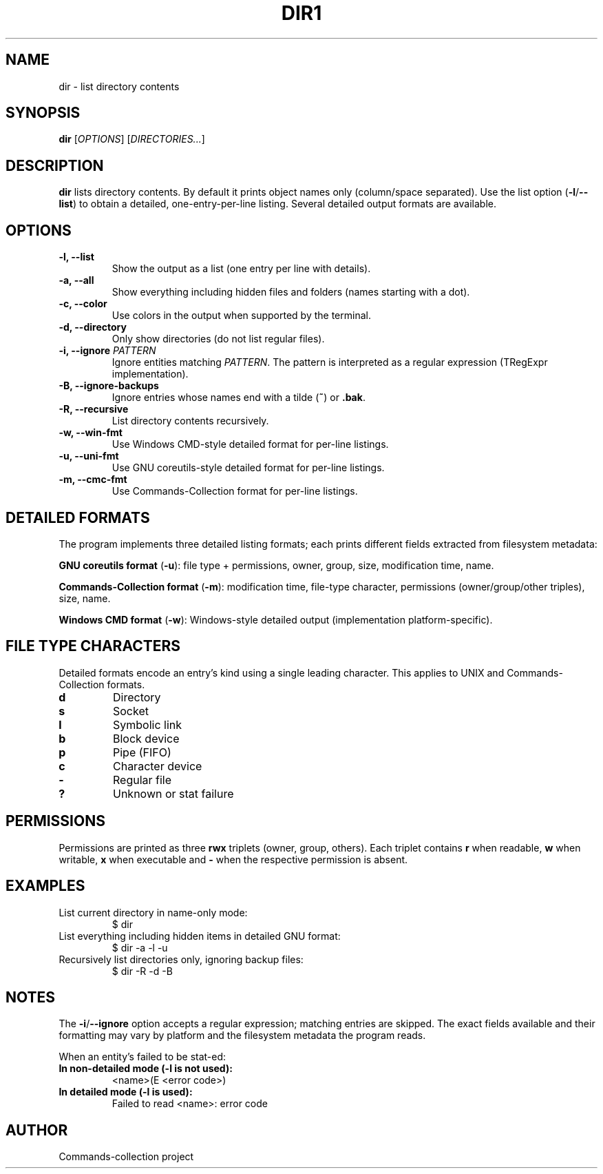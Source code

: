 .TH DIR1 "2025-10-26" "Commands-collection" "User Commands"
.SH NAME
dir \- list directory contents
.SH SYNOPSIS
.B dir
[\fIOPTIONS\fR] [\fIDIRECTORIES...\fR]
.SH DESCRIPTION
\fBdir\fR lists directory contents. By default it prints object names only (column/space separated).
Use the list option (\fB-l\fR/\fB--list\fR) to obtain a detailed, one-entry-per-line listing. Several detailed output formats are available.

.SH OPTIONS
.TP
\fB-l, --list\fR
Show the output as a list (one entry per line with details).
.TP
\fB-a, --all\fR
Show everything including hidden files and folders (names starting with a dot).
.TP
\fB-c, --color\fR
Use colors in the output when supported by the terminal.
.TP
\fB-d, --directory\fR
Only show directories (do not list regular files).
.TP
\fB-i, --ignore\fR \fIPATTERN\fR
Ignore entities matching \fIPATTERN\fR. The pattern is interpreted as a regular expression (TRegExpr implementation).
.TP
\fB-B, --ignore-backups\fR
Ignore entries whose names end with a tilde (\fB~\fR) or \fB.bak\fR.
.TP
\fB-R, --recursive\fR
List directory contents recursively.
.TP
\fB-w, --win-fmt\fR
Use Windows CMD-style detailed format for per-line listings.
.TP
\fB-u, --uni-fmt\fR
Use GNU coreutils-style detailed format for per-line listings.
.TP
\fB-m, --cmc-fmt\fR
Use Commands-Collection format for per-line listings.
.SH DETAILED FORMATS
The program implements three detailed listing formats; each prints different fields extracted from filesystem metadata:
.PP
\fBGNU coreutils format\fR (\fB-u\fR): file type + permissions, owner, group, size, modification time, name.
.PP
\fBCommands-Collection format\fR (\fB-m\fR): modification time, file-type character, permissions (owner/group/other triples), size, name.
.PP
\fBWindows CMD format\fR (\fB-w\fR): Windows-style detailed output (implementation platform-specific).
.SH FILE TYPE CHARACTERS
Detailed formats encode an entry's kind using a single leading character. This applies to UNIX and Commands-Collection formats.
.TP
\fBd\fR
Directory
.TP
\fBs\fR
Socket
.TP
\fBl\fR
Symbolic link
.TP
\fBb\fR
Block device
.TP
\fBp\fR
Pipe (FIFO)
.TP
\fBc\fR
Character device
.TP
\fB-\fR
Regular file
.TP
\fB?\fR
Unknown or stat failure
.SH PERMISSIONS
Permissions are printed as three \fBrwx\fR triplets (owner, group, others). Each triplet contains \fBr\fR when readable, \fBw\fR when writable, \fBx\fR when executable and \fB-\fR when the respective permission is absent.
.SH EXAMPLES
.TP
List current directory in name-only mode:
.RS
.nf
$ dir
.fi
.RE
.TP
List everything including hidden items in detailed GNU format:
.RS
.nf
$ dir -a -l -u
.fi
.RE
.TP
Recursively list directories only, ignoring backup files:
.RS
.nf
$ dir -R -d -B
.fi
.RE
.SH NOTES
The \fB-i\fR/\fB--ignore\fR option accepts a regular expression; matching entries are skipped. The exact fields available and their formatting may vary by platform and the filesystem metadata the program reads.

When an entity's failed to be stat-ed:
.TP
\fBIn non-detailed mode (-l is not used):\fR
<name>(E <error code>)
.TP
\fBIn detailed mode (-l is used):\fR
Failed to read <name>: error code

.SH AUTHOR
Commands-collection project
